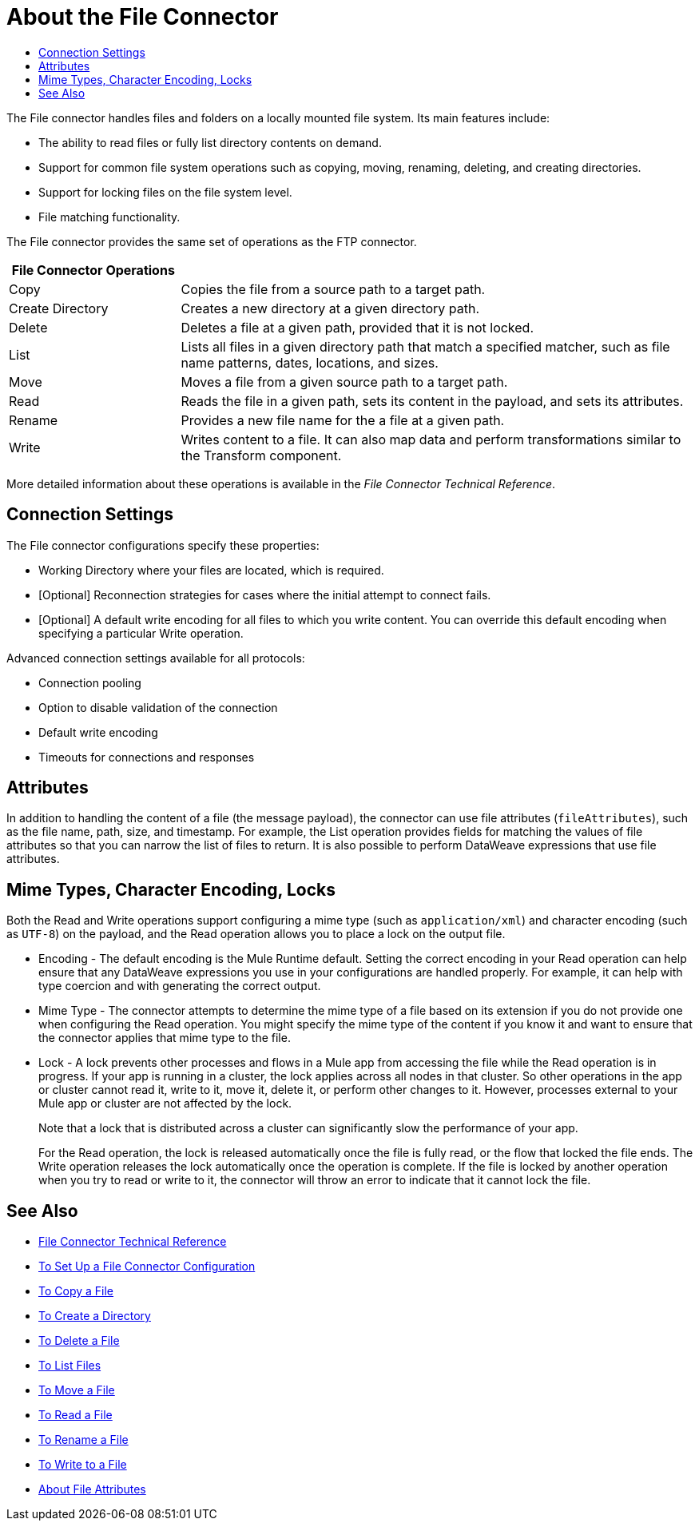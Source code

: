 = About the File Connector
:keywords: file, connector, matcher, directory, listener
:toc:
:toc-title:

The File connector handles files and folders on a locally mounted file system. Its main features include:

* The ability to read files or fully list directory contents on demand.
* Support for common file system operations such as copying, moving, renaming, deleting, and creating directories.
* Support for locking files on the file system level.
* File matching functionality.

//_TODO: IS THIS CORRECT? Special file-like device files are not supported (for example, `/dev/null`)._

The File connector provides the same set of operations as the FTP connector.

[cols="1,3", options="header"]
|===
| File Connector Operations |

| Copy
| Copies the file from a source path to a target path.

| Create Directory
| Creates a new directory at a given directory path.

| Delete
| Deletes a file at a given path, provided that it is not locked.

| List
| Lists all files in a given directory path that match a specified matcher, such as file name patterns, dates, locations, and sizes.

| Move
| Moves a file from a given source path to a target path.

| Read
| Reads the file in a given path, sets its content in the
payload, and sets its attributes.

| Rename
| Provides a new file name for the a file at a given path.

| Write
| Writes content to a file. It can also map data and perform transformations similar to the Transform component.
|===

More detailed information about these operations is available in the _File Connector Technical Reference_.

[[connection_settings]]
== Connection Settings

The File connector configurations specify these properties:

* Working Directory where your files are located, which is required.
* [Optional] Reconnection strategies for cases where the initial attempt to connect fails.
* [Optional] A default write encoding for all files to which you write content. You can override this default encoding when specifying a particular Write operation.

Advanced connection settings available for all protocols:

  ** Connection pooling
  ** Option to disable validation of the connection
  ** Default write encoding
  ** Timeouts for connections and responses

== Attributes

In addition to handling the content of a file (the message payload), the connector can use file attributes (`fileAttributes`), such as the file name, path, size, and timestamp. For example, the List operation provides fields for matching the values of file attributes so that you can narrow the list of files to return. It is also possible to perform DataWeave expressions that use file attributes.

[[mime_encoding_locks]]
== Mime Types, Character Encoding, Locks

Both the Read and Write operations support configuring a mime type (such as `application/xml`) and character encoding (such as `UTF-8`) on the payload, and the Read operation allows you to place a lock on the output file.

* Encoding - The default encoding is the Mule Runtime default. Setting the correct encoding in your Read operation can help ensure that any DataWeave expressions you use in your configurations are handled properly. For example, it can help with type coercion and with generating the correct output.

* Mime Type - The connector attempts to determine the mime type of a file based on its extension if you do not provide one when configuring the Read operation. You might specify the mime type of the content if you know it and want to ensure that the connector applies that mime type to the file.

* Lock - A lock prevents other processes and flows in a Mule app from accessing the file while the Read operation is in progress. If your app is running in a cluster, the lock applies across all nodes in that cluster. So other operations in the app or cluster cannot read it, write to it, move it, delete it, or perform other changes to it. However, processes external to your Mule app or cluster are not affected by the lock.
+
Note that a lock that is distributed across a cluster can significantly slow the performance of your app.
+
For the Read operation, the lock is released automatically once the file is fully read, or the flow that locked the file ends. The Write operation releases the lock automatically once the operation is complete. If the file is locked by another operation when you try to read or write to it, the connector will throw an error to indicate that it cannot lock the file.

== See Also
* link:/connectors/file-documentation[File Connector Technical Reference]
* link:/connectors/file-to-set-up-a-file-connector-config[To Set Up a File Connector Configuration]
* link:/connectors/common-to-copy-a-file[To Copy a File]
* link:/connectors/common-to-create-a-directory[To Create a Directory]
* link:/connectors/common-to-delete-a-file[To Delete a File]
* link:/connectors/common-to-list-files[To List Files]
* link:/connectors/common-to-move-a-file[To Move a File]
* link:/connectors/common-to-read-a-file[To Read a File]
* link:/connectors/common-to-rename-a-file[To Rename a File]
* link:/connectors/common-to-write-a-file[To Write to a File]
* link:/connectors/common-about-file-attributes[About File Attributes]

